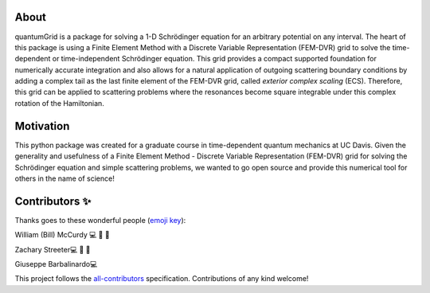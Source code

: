 About
=====
quantumGrid is a package for solving a 1-D Schrödinger equation for an
arbitrary potential on any interval. The heart of this package is using
a Finite Element Method with a Discrete Variable Representation
(FEM-DVR) grid to solve the time-dependent or time-independent
Schrödinger equation. This grid provides a compact supported foundation
for numerically accurate integration and also allows for a natural
application of outgoing scattering boundary conditions by adding a complex
tail as the last finite element of the FEM-DVR grid, called *exterior
complex scaling* (ECS). Therefore, this grid can be applied to
scattering problems where the resonances become square integrable
under this complex rotation of the Hamiltonian.


Motivation
==========

This python package was created for a graduate course in time-dependent
quantum mechanics at UC Davis. Given the generality and usefulness of a
Finite Element Method - Discrete Variable Representation (FEM-DVR) grid
for solving the Schrödinger equation and simple scattering problems, we
wanted to go open source and provide this numerical tool for others in
the name of science!

Contributors ✨
===============

Thanks goes to these wonderful people (`emoji
key <https://allcontributors.org/docs/en/emoji-key>`__):

.. raw:: html

   <table>

.. raw:: html

   <tr>

.. raw:: html

   </tr>

.. raw:: html

   <td align="center">
   <a href="https://chemistry.ucdavis.edu/people/william-mccurdy">
   <img src="_static/images/Bills_pic.jpg" width="100px;" alt=""/>

William (Bill) McCurdy 💻 🚧 📖

.. raw:: html

   <td align="center">
   <a href="https://www.linkedin.com/in/zachary-streeter-44a323102/">
   <img src="https://avatars0.githubusercontent.com/u/15461329?v=4" width="100px;" alt=""/>

Zachary Streeter💻 🚧 📖

.. raw:: html

   </td>

.. raw:: html

   <td align="center">
   <a href="http://giuseppe.barbalinardo.com">
   <img src="https://avatars2.githubusercontent.com/u/6192485?v=4" width="100px;" alt=""/>

Giuseppe Barbalinardo💻

.. raw:: html

   </td>

.. raw:: html

   </tr>

.. raw:: html

   </table>

This project follows the
`all-contributors <https://github.com/all-contributors/all-contributors>`__
specification. Contributions of any kind welcome!
